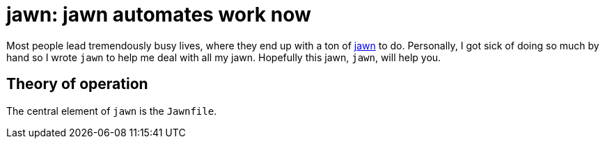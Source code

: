 = jawn: jawn automates work now

Most people lead tremendously busy lives,  where they end up with a ton of https://www.atlasobscura.com/articles/the-enduring-mystery-of-jawn-philadelphias-allpurpose-noun[jawn] to do. Personally, I got sick of doing so much by hand so I wrote `jawn` to help me deal with all my jawn. Hopefully this jawn, `jawn`, will help you.

== Theory of operation

The central element of `jawn` is the `Jawnfile`.